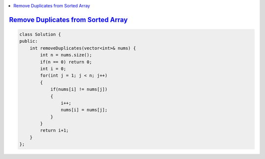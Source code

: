 
.. contents::
   :local:
   :depth: 3
   
`Remove Duplicates from Sorted Array <https://leetcode.com/problems/remove-duplicates-from-sorted-array/>`_
===============================================================================


.. code:: c++

    class Solution {
    public:
        int removeDuplicates(vector<int>& nums) {
            int n = nums.size();
            if(n == 0) return 0;
            int i = 0;
            for(int j = 1; j < n; j++)
            {
                if(nums[i] != nums[j])
                {
                    i++;
                    nums[i] = nums[j];
                } 
            }
            return i+1;
        }
    };
